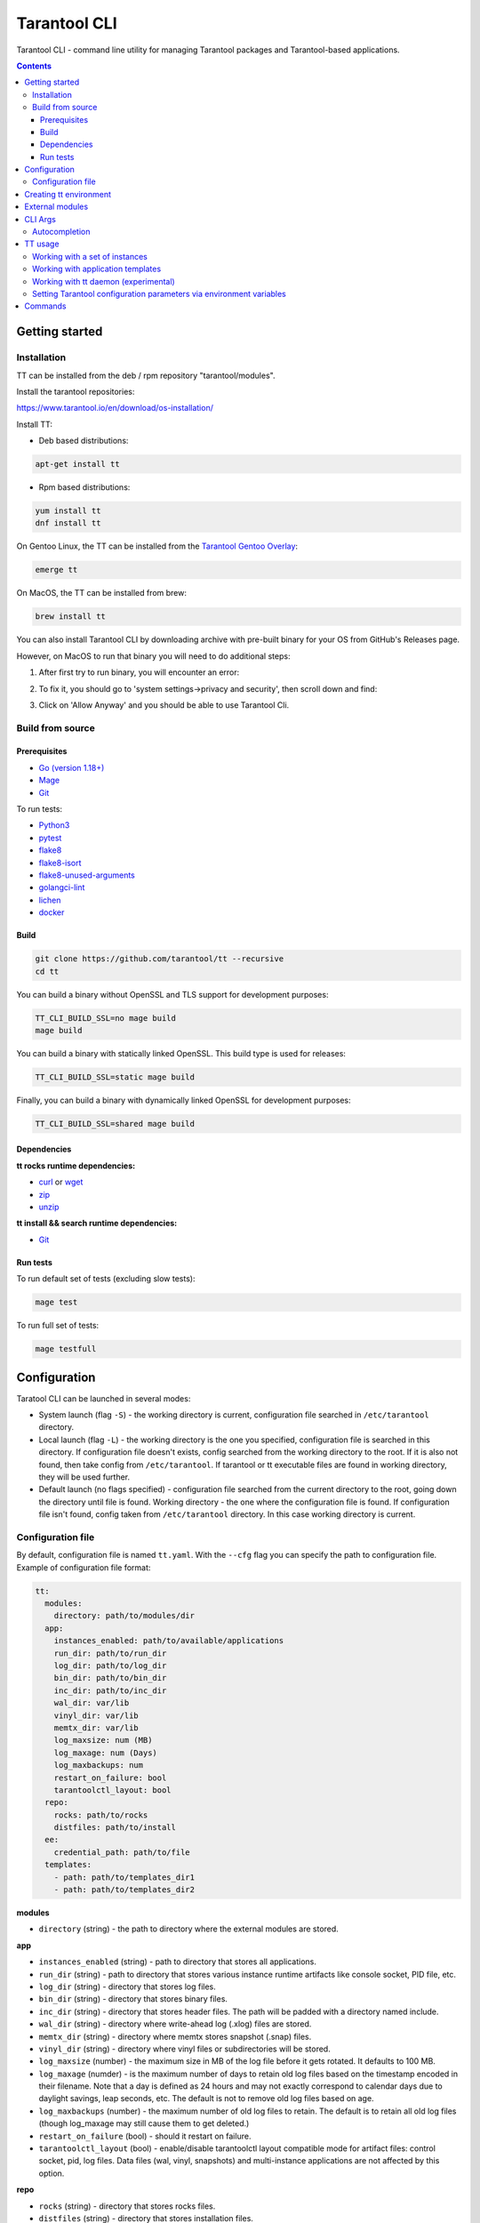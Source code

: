 .. _tarantool-cli:

=============
Tarantool CLI
=============

..  image:: https://img.shields.io/github/v/release/tarantool/tt?include_prereleases&label=Release&labelColor=2d3532
    :alt: TT CLI latest release on GitHub
    :target: https://github.com/tarantool/tt/releases

..  image:: https://github.com/tarantool/tt/workflows/Full%20CI/badge.svg
    :alt: TT CLI build status on GitHub Actions
    :target: https://github.com/tarantool/tt/actions/workflows/full-ci.yml


Tarantool CLI - command line utility for managing Tarantool packages and Tarantool-based applications.


.. contents:: **Contents**


---------------
Getting started
---------------

Installation
~~~~~~~~~~~~

TT can be installed from the deb / rpm repository "tarantool/modules".

Install the tarantool repositories:

https://www.tarantool.io/en/download/os-installation/

Install TT:

* Deb based distributions:

.. code-block:: bash

   apt-get install tt

* Rpm based distributions:

.. code-block:: bash

   yum install tt
   dnf install tt

On Gentoo Linux, the TT can be installed from the `Tarantool Gentoo Overlay <https://github.com/tarantool/gentoo-overlay>`_:

.. code-block:: bash

   emerge tt

On MacOS, the TT can be installed from brew:

.. code-block:: bash

   brew install tt

You can also install Tarantool CLI by downloading archive with pre-built binary
for your OS from GitHub's Releases page.

However, on MacOS to run that binary you will need to do additional steps:

1. After first try to run binary, you will encounter an error:

..  image:: doc/images/macOS_error.jpeg
    :width: 250
    :alt: MacOS error.

2. To fix it, you should go to 'system settings->privacy and security', then scroll down and find:

..  image:: doc/images/macOS_settings.jpeg
    :width: 350
    :alt: MacOS settings.

3. Click on 'Allow Anyway' and you should be able to use Tarantool Cli.

Build from source
~~~~~~~~~~~~~~~~~

Prerequisites
"""""""""""""

* `Go (version 1.18+) <https://golang.org/doc/install>`_
* `Mage <https://magefile.org/>`_
* `Git <https://git-scm.com/book/en/v2/Getting-Started-Installing-Git>`_

To run tests:

* `Python3 <https://www.python.org/downloads/>`_
* `pytest <https://docs.pytest.org/en/7.2.x/getting-started.html#get-started>`_
* `flake8 <https://pypi.org/project/flake8/>`_
* `flake8-isort <https://pypi.org/project/flake8-isort/>`_
* `flake8-unused-arguments <https://pypi.org/project/flake8-unused-arguments/>`_
* `golangci-lint <https://golangci-lint.run/usage/install/#local-installation>`_
* `lichen <https://github.com/uw-labs/lichen#install>`_
* `docker <https://docs.docker.com/engine/install/>`_


Build
"""""

.. code-block:: bash

   git clone https://github.com/tarantool/tt --recursive
   cd tt

You can build a binary without OpenSSL and TLS support for development
purposes:

.. code-block:: bash

   TT_CLI_BUILD_SSL=no mage build
   mage build

You can build a binary with statically linked OpenSSL. This build type is used
for releases:

.. code-block:: bash

   TT_CLI_BUILD_SSL=static mage build

Finally, you can build a binary with dynamically linked OpenSSL for development
purposes:

.. code-block:: bash

   TT_CLI_BUILD_SSL=shared mage build

Dependencies
""""""""""""

**tt rocks runtime dependencies:**

* `curl <https://curl.se>`_ or `wget <https://www.gnu.org/software/wget/>`_
* `zip <http://infozip.sourceforge.net/>`_
* `unzip <http://infozip.sourceforge.net/>`_

**tt install && search runtime dependencies:**

* `Git <https://git-scm.com/book/en/v2/Getting-Started-Installing-Git>`_

Run tests
"""""""""

To run default set of tests (excluding slow tests):

.. code-block::

   mage test

To run full set of tests:

.. code-block::

   mage testfull

-------------
Configuration
-------------

Taratool CLI can be launched in several modes:

* System launch (flag ``-S``) - the working directory is current, configuration
  file searched in ``/etc/tarantool`` directory.
* Local launch (flag ``-L``) - the working directory is the one you specified,
  configuration file is searched in this directory. If configuration file doesn't
  exists, config searched from the working directory to the root. If it is also
  not found, then take config from ``/etc/tarantool``. If tarantool or tt
  executable files are found in working directory, they will be used further.
* Default launch (no flags specified) - configuration file searched from the
  current directory to the root, going down the directory until file is found.
  Working directory - the one where the configuration file is found.
  If configuration file isn't found, config taken from ``/etc/tarantool`` directory.
  In this case working directory is current.


Configuration file
~~~~~~~~~~~~~~~~~~

By default, configuration file is named ``tt.yaml``. With the ``--cfg``
flag you can specify the path to configuration file. Example of configuration
file format:

.. code-block:: yaml

    tt:
      modules:
        directory: path/to/modules/dir
      app:
        instances_enabled: path/to/available/applications
        run_dir: path/to/run_dir
        log_dir: path/to/log_dir
        bin_dir: path/to/bin_dir
        inc_dir: path/to/inc_dir
        wal_dir: var/lib
        vinyl_dir: var/lib
        memtx_dir: var/lib
        log_maxsize: num (MB)
        log_maxage: num (Days)
        log_maxbackups: num
        restart_on_failure: bool
        tarantoolctl_layout: bool
      repo:
        rocks: path/to/rocks
        distfiles: path/to/install
      ee:
        credential_path: path/to/file
      templates:
        - path: path/to/templates_dir1
        - path: path/to/templates_dir2

**modules**

* ``directory`` (string) - the path to directory where the external modules are stored.

**app**

* ``instances_enabled`` (string) - path to directory that stores all applications.
* ``run_dir`` (string) - path to directory that stores various instance runtime
  artifacts like console socket, PID file, etc.
* ``log_dir`` (string) - directory that stores log files.
* ``bin_dir`` (string) - directory that stores binary files.
* ``inc_dir`` (string) - directory that stores header files.
  The path will be padded with a directory named include.
* ``wal_dir`` (string) - directory where write-ahead log (.xlog) files are stored.
* ``memtx_dir`` (string) - directory where memtx stores snapshot (.snap) files.
* ``vinyl_dir`` (string) - directory where vinyl files or subdirectories will be stored.
* ``log_maxsize`` (number) - the maximum size in MB of the log file before it gets
  rotated. It defaults to 100 MB.
* ``log_maxage`` (numder) - is the maximum number of days to retain old log files
  based on the timestamp encoded in their filename. Note that a day is defined
  as 24 hours and may not exactly correspond to calendar days due to daylight
  savings, leap seconds, etc. The default is not to remove old log files based
  on age.
* ``log_maxbackups`` (number) - the maximum number of old log files to retain.
  The default is to retain all old log files (though log_maxage may still cause
  them to get deleted.)
* ``restart_on_failure`` (bool) - should it restart on failure.
* ``tarantoolctl_layout`` (bool) - enable/disable tarantoolctl layout compatible mode for
  artifact files: control socket, pid, log files. Data files (wal, vinyl, snapshots) and
  multi-instance applications are not affected by this option.

**repo**

* ``rocks`` (string) - directory that stores rocks files.
* ``distfiles`` (string) - directory that stores installation files.

**ee**

* ``credential_path`` (string) - path to file with credentials for downloading tarantool-ee
  Alternatively credentials can be set via environment variables:
  `TT_CLI_EE_USERNAME` and `TT_CLI_EE_PASSWORD`.

**templates**

* ``path`` (string) - the path to templates search directory.

-----------------------
Creating tt environment
-----------------------

tt environment can be created using ``init`` command:

.. code-block:: bash

    $ tt init

``tt init`` searches for existing configuration files in current directory:

* ``.cartridge.yml``. If ``.cartridge.yml`` is found, it is loaded, and directory information
  from it is used for ``tt.yaml`` generation.
* ``.tarantoolctl``. If ``.tarantoolctl`` is found, it is invoked by Tarantool and directory
  information from ``default_cfg`` table is used for ``tt.yaml`` generation.
  ``.tarantoolctl`` will not be invoked by ``tt start`` command, so all variables defined in this
  script will not be available in application code.

If there are no existing configs in current directory, ``tt init`` generates default
``tt.yaml`` and creates a set of environment directories. Here is and example
of the default environment filesystem tree::

  .
  ├── bin
  ├── include
  ├── distfiles
  ├── instances.enabled
  ├── modules
  ├── tt.yaml
  └── templates

Where:

* ``bin`` - directory that stores binary files.
* ``include`` - directory that stores header files.
* ``distfiles`` - directory that stores installation files for local install.
* ``instances.enabled`` - directory that stores enabled applications or symlinks.
* ``modules`` - the directory where the external modules are stored.
* ``tt.yaml`` - tt environment configuration file generated by ``tt init``.
* ``templates`` - the directory where external templates are stored.

----------------
External modules
----------------

External module - any executable file stored in modules directory. Module
must be able to handle ``--description`` and ``--help`` flags. When calling
with ``--description`` flag, module should print a short description of
module to stdout. When calling with ``--help`` flag, module should print a
help information about module to stdout.

Tarantool CLI already contains a basic set of modules. You can overload these
with external ones, or extend functionality with your own module. Modules
getting from directory, which specified in ``directory`` field (see example above).

For example, you have an external ``version`` module. When you type ``tt version``,
the external ``version`` module will be launched. To run the internal implementation,
use the ``--internal (-I)`` flag. If there is no executable file with the same name,
the internal implementation will be started.

You can use any external module that doesn't have any internal implementation.
For example, you have module named ``example-module``. Just type ``tt example-module``
to run it.

To see list of available modules, type ``tt -h``.

--------
CLI Args
--------

Arguments of Tarantool CLI:

* ``--cfg | -c`` (string) - path to Tarantool CLI config.
* ``--internal | -I`` - use internal module.
* ``--local | -L`` (string) - run Tarantool CLI as local, in the specified directory.
* ``--system | -S`` - run Tarantool CLI as system.
* ``--help | -h`` - help.

Autocompletion
~~~~~~~~~~~~~~

You can generate autocompletion for ``bash`` or ``zsh`` shell:

.. code-block:: bash

   . <(tt completion bash)

Enter ``tt``, press tab and you will see a list of available modules with
descriptions. Also, autocomplete supports external modules.

--------
TT usage
--------

Working with a set of instances
~~~~~~~~~~~~~~~~~~~~~~~~~~~~~~~

``tt`` can manage a set of instances based on one source file.

To work with a set of instances, you need:
a directory where the files will be located:
``init.lua`` and ``instances.yml``.

* ``init.lua`` - application source file.
* ``instances.yml`` - description of instances.

Instances are described in ``instances.yml`` with format:

.. code-block:: yaml

    instance_name:
      parameter: value

The dot and dash characters in instance names are reserved for system use.
if it is necessary for a certain instance to work on a source file other
than ``init.lua``, then you need to create a script with a name in the
format: ``instance_name.init.lua``.

The following environment variables are associated with each instance:

* ``TARANTOOL_APP_NAME`` - application name (the name of the directory
  where the application files are present).
* ``TARANTOOL_INSTANCE_NAME`` - instance name.

`Example <https://github.com/tarantool/tt/blob/master/doc/examples.rst#working-with-a-set-of-instances>`_

Working with application templates
~~~~~~~~~~~~~~~~~~~~~~~~~~~~~~~~~~

``tt`` can create applications from templates.

To work with application template, you need:

* A ``<path>`` where templates directories or archives are located.

* ``tt.yaml`` configured to search templates in <path>:

  .. code-block:: yaml

    tt:
      templates:
        - path: <path1>
        - path: <path2>

Application template may contain:

* ``*.tt.template`` - template files, that will be instantiated during application creation.

* ``MANIFEST.yaml`` - template manifest (see details below).

Template manifest ``MANIFEST.yaml`` has the following format:

.. code-block:: yaml

  description: Template description
  vars:
      - prompt: User name
        name: user_name
        default: admin
        re: ^\w+$

      - prompt: Retry count
        default: "3"
        name: retry_count
        re: ^\d+$
  pre-hook: ./hooks/pre-gen.sh
  post-hook: ./hooks/post-gen.sh
  include:
  - init.lua
  - instances.yml

Where:

* ``description`` (string) - template description.
* ``vars`` - template variables used for instantiation.

  * ``prompt`` - user prompt for variable value input.
  * ``name`` - variable name.
  * ``default`` - default value of the variable.
  * ``re`` - regular expression used for value validation.
* ``pre-hook`` (string) - executable to run before template instantiation.
* ``post-hook`` (string) - executable to run after template instantiation.
* ``include`` (list) - list of files to keep in application directory after create.

There are pre-defined variables that can be used in template text:
``name`` - application name. It is set to ``--name`` CLI argument value.

Don't include the .rocks directory in your application template. To specify application dependencies,
use the .rockspec.

`Custom template example <https://github.com/tarantool/tt/blob/master/doc/examples.rst#working-with-application-templates>`_

Working with tt daemon (experimental)
~~~~~~~~~~~~~~~~~~~~~~~~~~~~~~~~~~~~~

``tt daemon`` module is used to manage ``tt``
daemon on a given machine. This way instances
can be operated remotely.
Daemon can be configured with ``tt_daemon.yaml`` config.

``tt_daemon.yaml`` file format:

.. code-block:: yaml

  daemon:
        run_dir: path
        log_dir: path
        log_maxsize: num (MB)
        log_maxage: num (Days)
        log_maxbackups: num
        log_file: string (file name)
        listen_interface: string
        port: num
        pidfile: string (file name)

Where:

* ``run_dir`` (string) - path to directory that stores various instance
  runtime artifacts like console socket, PID file, etc. Default: ``run``.
* ``log_dir`` (string) - directory that stores log files. Default: ``log``.
* ``log_maxsize`` (number) - the maximum size in MB of the log file before it gets
  rotated. Default: 100 MB.
* ``log_maxage`` (numder) - is the maximum number of days to retain old log files
  based on the timestamp encoded in their filename. Note that a day is defined
  as 24 hours and may not exactly correspond to calendar days due to daylight
  savings, leap seconds, etc. Default: not to remove old log files based
  on age.
* ``log_maxbackups`` (number) - the maximum number of old log files to retain.
  Default: to retain all old log files (though log_maxage may still cause
  them to get deleted).
* ``log_file`` (string) - name of file contains log of daemon process.
  Default: ``tt_daemon.log``.
* ``listen_interface`` (string) - network interface the IP address
  should be found on to bind http server socket.
  Default: loopback (``lo``/``lo0``).
* ``port`` (number) - port number to be used for daemon http server.
  Default: 1024.
* ``pidfile`` (string) - name of file contains pid of daemon process.
  Default: ``tt_daemon.pid``.

`TT daemon example <https://github.com/tarantool/tt/blob/master/doc/examples.rst#working-with-tt-daemon-experimental>`_

Setting Tarantool configuration parameters via environment variables
~~~~~~~~~~~~~~~~~~~~~~~~~~~~~~~~~~~~~~~~~~~~~~~~~~~~~~~~~~~~~~~~~~~~

Using ``tt``, you can specify configuration parameters
via special environment variables even on Tarantool versions that does not natively support it.
The name of a variable should have the following pattern: ``TT_<NAME>``,
where ``<NAME>`` is the uppercase name of the corresponding `box.cfg <https://www.tarantool.io/en/doc/latest/reference/configuration/#box-cfg-params-ref>`_ parameter.

--------
Commands
--------
Common description. For a detailed description, use ``tt help command`` .

* ``start`` - start a tarantool instance(s).
* ``stop`` - stop the tarantool instance(s).
* ``status`` - get current status of the instance(s).
* ``restart`` - restart the instance(s).
* ``version`` - show Tarantool CLI version information.
* ``completion`` - generate autocomplete for a specified shell.
* ``help`` - display help for any command.
* ``logrotate`` - rotate logs of a started tarantool instance(s).
* ``check`` - check an application file for syntax errors.
* ``connect`` -  connect to the tarantool instance.
* ``rocks`` - LuaRocks package manager.
* ``cat`` - print into stdout the contents of .snap/.xlog files.
* ``play`` - play the contents of .snap/.xlog files to another Tarantool instance.
* ``coredump`` - pack/unpack/inspect tarantool coredump.
* ``run`` - start a tarantool instance.
* ``search`` - show available tt/tarantool versions.
* ``clean`` -  clean instance(s) files.
* ``create`` - create an application from a template.
* ``build`` - build an application.
* ``install`` - install tarantool/tt.
* ``uninstall`` - uninstall tarantool/tt.
* ``init`` - create tt environment configuration file.
* ``daemon (experimental)`` - manage tt daemon.
* ``cfg dump`` - print tt environment configuration.
* ``pack`` - pack an environment into a tarball/RPM/Deb.
* ``instances`` - show enabled applications.
* ``binaries`` - show a list of installed binaries and their versions.

